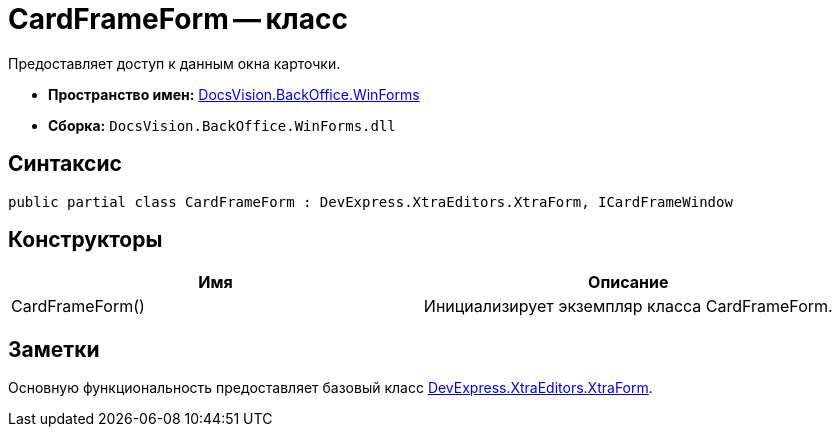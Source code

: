= CardFrameForm -- класс

Предоставляет доступ к данным окна карточки.

* *Пространство имен:* xref:api/DocsVision/BackOffice/WinForms/WinForms_NS.adoc[DocsVision.BackOffice.WinForms]
* *Сборка:* `DocsVision.BackOffice.WinForms.dll`

== Синтаксис

[source,csharp]
----
public partial class CardFrameForm : DevExpress.XtraEditors.XtraForm, ICardFrameWindow
----

== Конструкторы

[cols=",",options="header"]
|===
|Имя |Описание
|CardFrameForm() |Инициализирует экземпляр класса CardFrameForm.
|===

== Заметки

Основную функциональность предоставляет базовый класс https://documentation.devexpress.com/#windowsforms/clsDevExpressXtraEditorsXtraFormtopic[DevExpress.XtraEditors.XtraForm].
